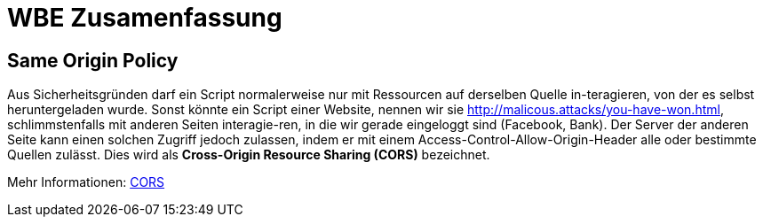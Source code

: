 = WBE Zusamenfassung


== Same Origin Policy

Aus Sicherheitsgründen darf ein Script normalerweise nur mit Ressourcen auf derselben Quelle in-teragieren, von der es selbst heruntergeladen wurde. Sonst könnte ein Script einer Website, nennen wir sie http://malicous.attacks/you-have-won.html, schlimmstenfalls mit anderen Seiten interagie-ren, in die wir gerade eingeloggt sind (Facebook, Bank). Der Server der anderen Seite kann einen solchen Zugriff jedoch zulassen, indem er mit einem Access-Control-Allow-Origin-Header alle oder bestimmte Quellen zulässt. Dies wird als *Cross-Origin Resource Sharing (CORS)* bezeichnet.

Mehr Informationen: link:https://developer.mozilla.org/de/docs/Web/HTTP/CORS[CORS]